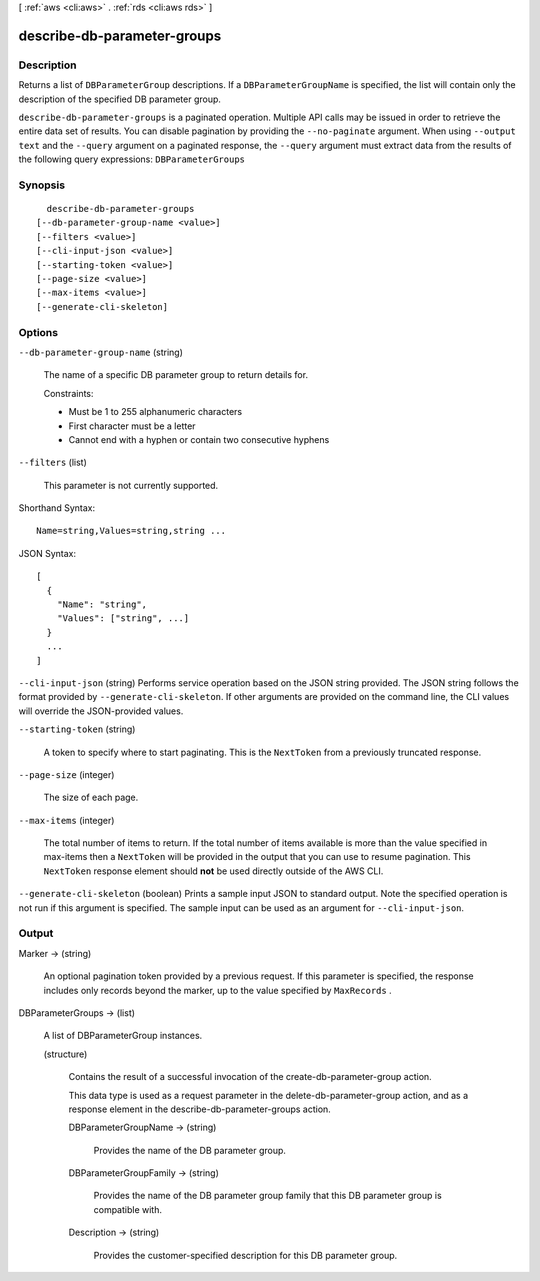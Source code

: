 [ :ref:`aws <cli:aws>` . :ref:`rds <cli:aws rds>` ]

.. _cli:aws rds describe-db-parameter-groups:


****************************
describe-db-parameter-groups
****************************



===========
Description
===========



Returns a list of ``DBParameterGroup`` descriptions. If a ``DBParameterGroupName`` is specified, the list will contain only the description of the specified DB parameter group. 



``describe-db-parameter-groups`` is a paginated operation. Multiple API calls may be issued in order to retrieve the entire data set of results. You can disable pagination by providing the ``--no-paginate`` argument.
When using ``--output text`` and the ``--query`` argument on a paginated response, the ``--query`` argument must extract data from the results of the following query expressions: ``DBParameterGroups``


========
Synopsis
========

::

    describe-db-parameter-groups
  [--db-parameter-group-name <value>]
  [--filters <value>]
  [--cli-input-json <value>]
  [--starting-token <value>]
  [--page-size <value>]
  [--max-items <value>]
  [--generate-cli-skeleton]




=======
Options
=======

``--db-parameter-group-name`` (string)


  The name of a specific DB parameter group to return details for. 

   

  Constraints:

   

   
  * Must be 1 to 255 alphanumeric characters
   
  * First character must be a letter
   
  * Cannot end with a hyphen or contain two consecutive hyphens
   

  

``--filters`` (list)


  This parameter is not currently supported.

  



Shorthand Syntax::

    Name=string,Values=string,string ...




JSON Syntax::

  [
    {
      "Name": "string",
      "Values": ["string", ...]
    }
    ...
  ]



``--cli-input-json`` (string)
Performs service operation based on the JSON string provided. The JSON string follows the format provided by ``--generate-cli-skeleton``. If other arguments are provided on the command line, the CLI values will override the JSON-provided values.

``--starting-token`` (string)
 

  A token to specify where to start paginating. This is the ``NextToken`` from a previously truncated response.

   

``--page-size`` (integer)
 

  The size of each page.

   

  

  

``--max-items`` (integer)
 

  The total number of items to return. If the total number of items available is more than the value specified in max-items then a ``NextToken`` will be provided in the output that you can use to resume pagination. This ``NextToken`` response element should **not** be used directly outside of the AWS CLI.

   

``--generate-cli-skeleton`` (boolean)
Prints a sample input JSON to standard output. Note the specified operation is not run if this argument is specified. The sample input can be used as an argument for ``--cli-input-json``.



======
Output
======

Marker -> (string)

  

  An optional pagination token provided by a previous request. If this parameter is specified, the response includes only records beyond the marker, up to the value specified by ``MaxRecords`` . 

  

  

DBParameterGroups -> (list)

  

  A list of  DBParameterGroup instances. 

  

  (structure)

    

    Contains the result of a successful invocation of the  create-db-parameter-group action. 

     

    This data type is used as a request parameter in the  delete-db-parameter-group action, and as a response element in the  describe-db-parameter-groups action. 

    

    DBParameterGroupName -> (string)

      

      Provides the name of the DB parameter group. 

      

      

    DBParameterGroupFamily -> (string)

      

      Provides the name of the DB parameter group family that this DB parameter group is compatible with. 

      

      

    Description -> (string)

      

      Provides the customer-specified description for this DB parameter group. 

      

      

    

  

